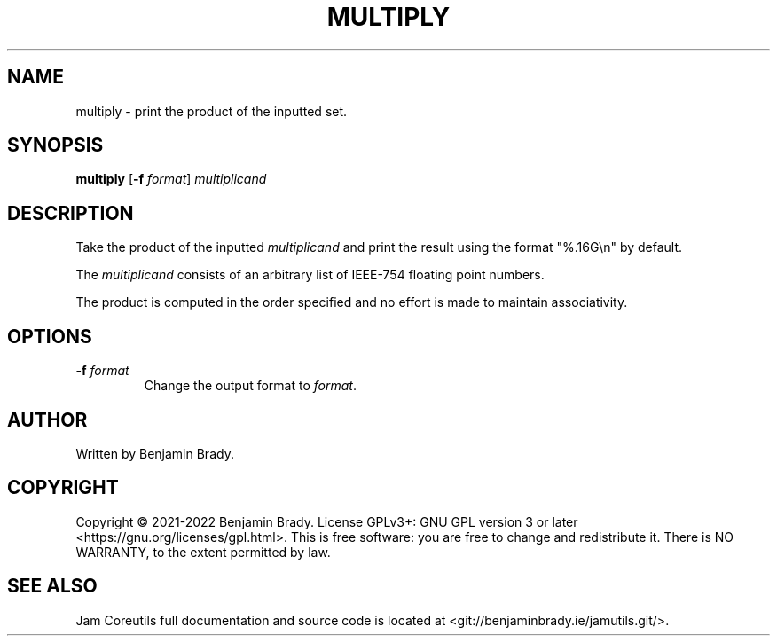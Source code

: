 .TH MULTIPLY 1 multiply
.SH NAME
multiply \- print the product of the inputted set.
.SH SYNOPSIS
.B multiply
.RB [ \-f
.IR format ]
.I multiplicand
.SH DESCRIPTION
Take the product of the inputted
.I multiplicand
and print the result using the format "%.16G\\n" by default.

The
.I multiplicand
consists of an arbitrary list of IEEE-754 floating point numbers.

The product is computed in the order specified and no effort is made to
maintain associativity.
.SH OPTIONS
.TP
.BI \-f " format
Change the output format to
.IR format .
.SH AUTHOR
Written by Benjamin Brady.
.SH COPYRIGHT
Copyright \(co 2021\-2022 Benjamin Brady. License GPLv3+: GNU GPL version 3 or
later <https://gnu.org/licenses/gpl.html>. This is free software: you are free
to change and redistribute it. There is NO WARRANTY, to the extent permitted by
law.
.SH SEE ALSO
Jam Coreutils full documentation and source code is located at
<git://benjaminbrady.ie/jamutils.git/>.
